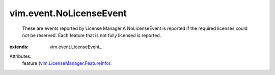 
vim.event.NoLicenseEvent
========================
  These are events reported by License Manager.A NoLicenseEvent is reported if the required licenses could not be reserved. Each feature that is not fully licensed is reported.
:extends: vim.event.LicenseEvent_

Attributes:
    feature (`vim.LicenseManager.FeatureInfo <vim/LicenseManager/FeatureInfo.rst>`_):

